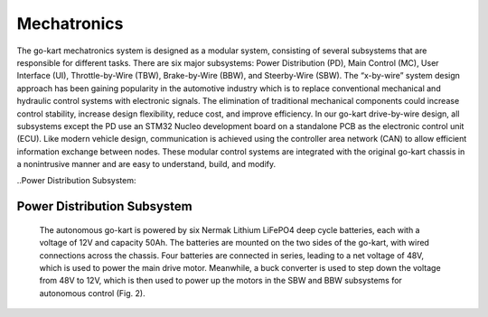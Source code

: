 Mechatronics 
=====


The go-kart mechatronics system is designed as a modular
system, consisting of several subsystems that are responsible
for different tasks. There are six major subsystems: Power
Distribution (PD), Main Control (MC), User Interface (UI),
Throttle-by-Wire (TBW), Brake-by-Wire (BBW), and Steerby-Wire (SBW). The “x-by-wire” system design approach has
been gaining popularity in the automotive industry which is to
replace conventional mechanical and hydraulic control systems
with electronic signals. The elimination of traditional
mechanical components could increase control stability, increase design flexibility, reduce cost, and improve efficiency. In our go-kart drive-by-wire design, all subsystems
except the PD use an STM32 Nucleo development board on
a standalone PCB as the electronic control unit (ECU). Like
modern vehicle design, communication is achieved using the
controller area network (CAN) to allow efficient information
exchange between nodes. These modular control systems
are integrated with the original go-kart chassis in a nonintrusive manner and are easy to understand, build, and modify.

..Power Distribution Subsystem:

Power Distribution Subsystem
-----------------------------

                    
                               The autonomous go-kart is powered by six Nermak Lithium
                               LiFePO4 deep cycle batteries, each with a voltage of 12V and
                               capacity 50Ah. The batteries are mounted on the two sides of
                               the go-kart, with wired connections across the chassis. Four
                               batteries are connected in series, leading to a net voltage of
                               48V, which is used to power the main drive motor. Meanwhile,
                               a buck converter is used to step down the voltage from 48V to
                               12V, which is then used to power up the motors in the SBW
                               and BBW subsystems for autonomous control (Fig. 2).
